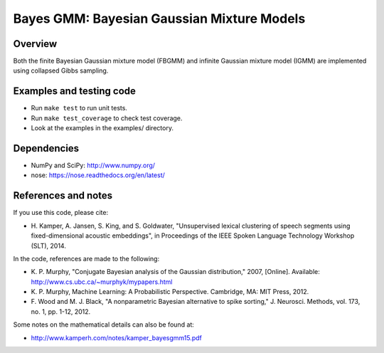 ===========================================
Bayes GMM: Bayesian Gaussian Mixture Models
===========================================


Overview
--------
Both the finite Bayesian Gaussian mixture model (FBGMM) and infinite Gaussian
mixture model (IGMM) are implemented using collapsed Gibbs sampling.


Examples and testing code
-------------------------
- Run ``make test`` to run unit tests.
- Run ``make test_coverage`` to check test coverage.
- Look at the examples in the examples/ directory.


Dependencies
------------
- NumPy and SciPy: http://www.numpy.org/
- nose: https://nose.readthedocs.org/en/latest/


References and notes
--------------------
If you use this code, please cite:

- H. Kamper, A. Jansen, S. King, and S. Goldwater, "Unsupervised lexical
  clustering of speech segments using fixed-dimensional acoustic embeddings",
  in Proceedings of the IEEE Spoken Language Technology Workshop (SLT), 2014.

In the code, references are made to the following:

- K. P. Murphy, "Conjugate Bayesian analysis of the Gaussian distribution,"
  2007, [Online]. Available: http://www.cs.ubc.ca/~murphyk/mypapers.html
- K. P. Murphy, Machine Learning: A Probabilistic Perspective. Cambridge, MA:
  MIT Press, 2012.
- F. Wood and M. J. Black, "A nonparametric Bayesian alternative to spike
  sorting," J. Neurosci. Methods, vol. 173, no. 1, pp. 1-12, 2012.

Some notes on the mathematical details can also be found at:

- http://www.kamperh.com/notes/kamper_bayesgmm15.pdf
